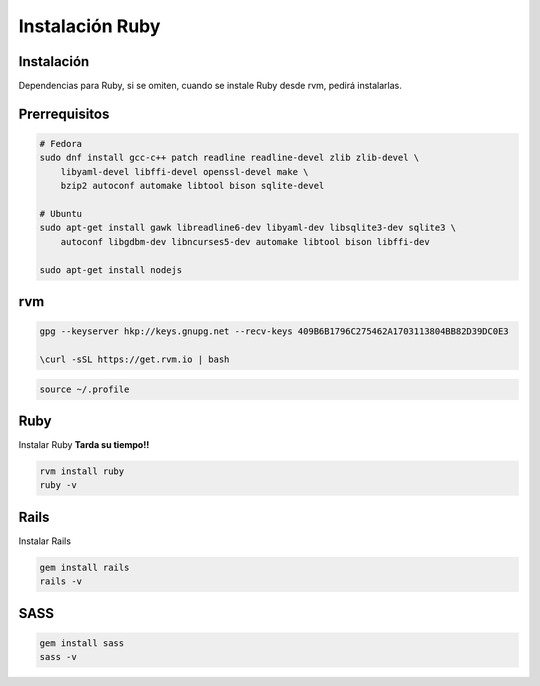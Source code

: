 .. _reference-linux-ruby-instalacion_y_primeros_pasos:

################
Instalación Ruby
################

Instalación
***********

Dependencias para Ruby, si se omiten, cuando se instale Ruby desde
rvm, pedirá instalarlas.

Prerrequisitos
**************

.. code-block:: bash

    # Fedora
    sudo dnf install gcc-c++ patch readline readline-devel zlib zlib-devel \
        libyaml-devel libffi-devel openssl-devel make \
        bzip2 autoconf automake libtool bison sqlite-devel

    # Ubuntu
    sudo apt-get install gawk libreadline6-dev libyaml-dev libsqlite3-dev sqlite3 \
        autoconf libgdbm-dev libncurses5-dev automake libtool bison libffi-dev

    sudo apt-get install nodejs

rvm
***

.. code-block:: bash

    gpg --keyserver hkp://keys.gnupg.net --recv-keys 409B6B1796C275462A1703113804BB82D39DC0E3

    \curl -sSL https://get.rvm.io | bash

.. code-block:: bash

    source ~/.profile

Ruby
****

Instalar Ruby **Tarda su tiempo!!**

.. code-block:: bash

    rvm install ruby
    ruby -v

Rails
*****

Instalar Rails

.. code-block:: bash

    gem install rails
    rails -v

SASS
****

.. code-block:: bash

    gem install sass
    sass -v
